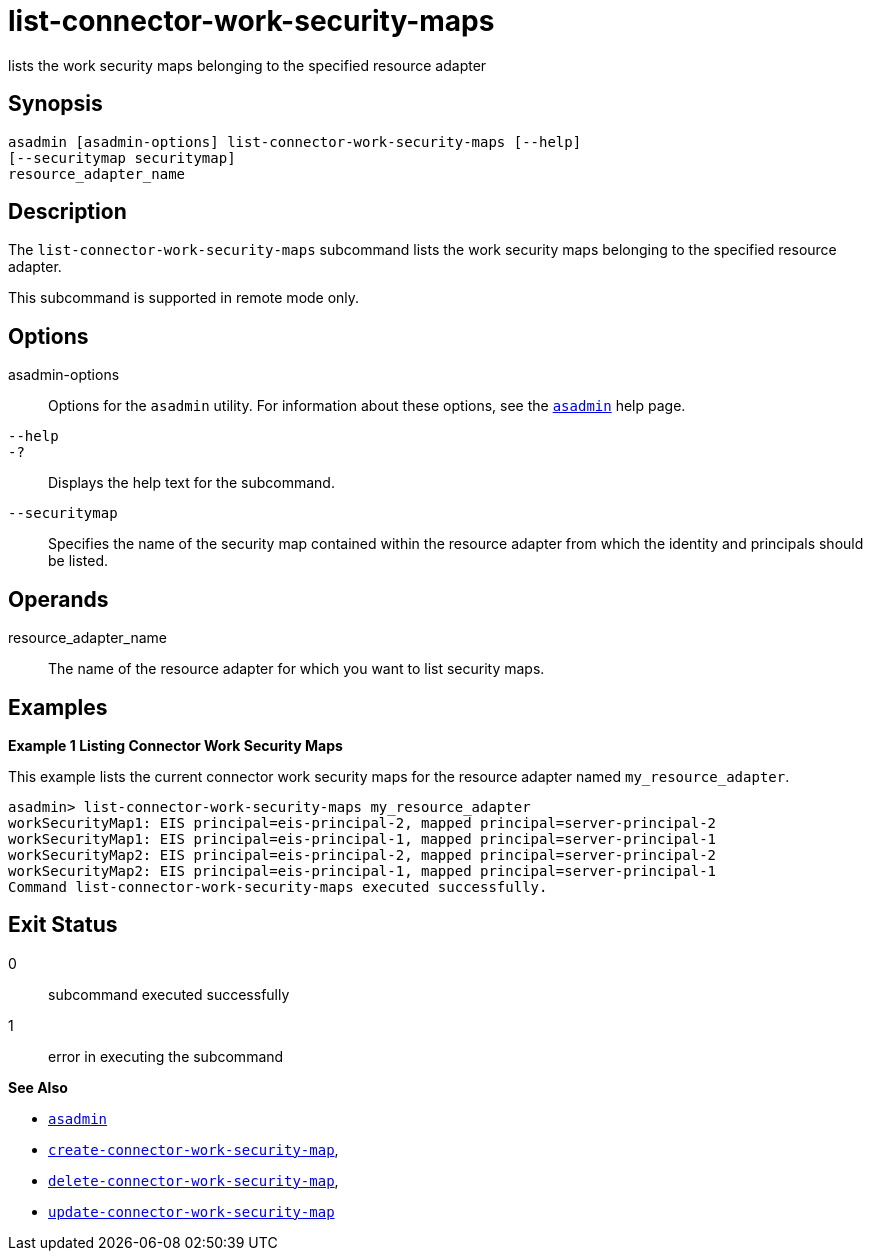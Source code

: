 [[list-connector-work-security-maps]]
= list-connector-work-security-maps

lists the work security maps belonging to the specified resource adapter

[[synopsis]]
== Synopsis

[source,shell]
----
asadmin [asadmin-options] list-connector-work-security-maps [--help] 
[--securitymap securitymap]
resource_adapter_name
----

[[description]]
== Description

The `list-connector-work-security-maps` subcommand lists the work security maps belonging to the specified resource adapter.

This subcommand is supported in remote mode only.

[[options]]
== Options

asadmin-options::
  Options for the `asadmin` utility. For information about these options, see the xref:asadmin.adoc#asadmin-1m[`asadmin`] help page.
`--help`::
`-?`::
  Displays the help text for the subcommand.
`--securitymap`::
  Specifies the name of the security map contained within the resource adapter from which the identity and principals should be listed.

[[operands]]
== Operands

resource_adapter_name::
  The name of the resource adapter for which you want to list security maps.

[[examples]]
== Examples

[[example-1]]

*Example 1 Listing Connector Work Security Maps*

This example lists the current connector work security maps for the resource adapter named `my_resource_adapter`.

[source,shell]
----
asadmin> list-connector-work-security-maps my_resource_adapter
workSecurityMap1: EIS principal=eis-principal-2, mapped principal=server-principal-2
workSecurityMap1: EIS principal=eis-principal-1, mapped principal=server-principal-1
workSecurityMap2: EIS principal=eis-principal-2, mapped principal=server-principal-2
workSecurityMap2: EIS principal=eis-principal-1, mapped principal=server-principal-1
Command list-connector-work-security-maps executed successfully.
----

[[exit-status]]
== Exit Status

0::
  subcommand executed successfully
1::
  error in executing the subcommand

*See Also*

* xref:asadmin.adoc#asadmin-1m[`asadmin`]
* xref:create-connector-work-security-map.adoc#create-connector-work-security-map[`create-connector-work-security-map`],
* xref:delete-connector-work-security-map.adoc#delete-connector-work-security-map[`delete-connector-work-security-map`],
* xref:update-connector-work-security-map.adoc#update-connector-work-security-map[`update-connector-work-security-map`]


